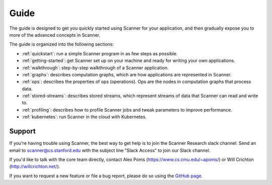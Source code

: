 Guide
=====

The guide is designed to get you quickly started using Scanner for your application, and then gradually expose you to more of the advanced concepts in Scanner.

The guide is organized into the following sections:

- :ref:`quickstart`: run a simple Scanner program in as few steps as possible.
- :ref:`getting-started`: get Scanner set up on your machine and ready for writing your own applications.
- :ref:`walkthrough`: step-by-step walkthrough of a Scanner application.
- :ref:`graphs`: describes computation graphs, which are how applications are represented in Scanner.
- :ref:`ops`: describes the properties of ops (operations). Ops are the nodes in computation graphs that process data.
- :ref:`stored-streams`: describes stored streams, which represent streams of data that Scanner can read and write to.
- :ref:`profiling`: describes how to profile Scanner jobs and tweak parameters to improve performance.
- :ref:`kubernetes`: run Scanner in the cloud with Kubernetes.

Support
-------
If you're having trouble using Scanner, the best way to get help is to join the Scanner Research slack channel. Send  an email to scanner@cs.stanford.edu with the subject line "Slack Access" to join our Slack channel.

If you'd like to talk with the core team directly, contact Alex Poms (https://www.cs.cmu.edu/~apoms/) or Will Crichton (http://willcrichton.net/).

If you want to request a new feature or file a bug report, please do so using the `GitHub page <https://github.com/scanner-research/scanner/issues>`__.
